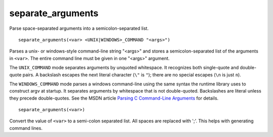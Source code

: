 separate_arguments
------------------

Parse space-separated arguments into a semicolon-separated list.

::

  separate_arguments(<var> <UNIX|WINDOWS>_COMMAND "<args>")

Parses a unix- or windows-style command-line string "<args>" and
stores a semicolon-separated list of the arguments in ``<var>``.  The
entire command line must be given in one "<args>" argument.

The ``UNIX_COMMAND`` mode separates arguments by unquoted whitespace.  It
recognizes both single-quote and double-quote pairs.  A backslash
escapes the next literal character (``\"`` is ``"``); there are no special
escapes (``\n`` is just ``n``).

The ``WINDOWS_COMMAND`` mode parses a windows command-line using the same
syntax the runtime library uses to construct argv at startup.  It
separates arguments by whitespace that is not double-quoted.
Backslashes are literal unless they precede double-quotes.  See the
MSDN article `Parsing C Command-Line Arguments`_ for details.

.. _`Parsing C Command-Line Arguments`: https://msdn.microsoft.com/library/a1y7w461.aspx

::

  separate_arguments(<var>)

Convert the value of ``<var>`` to a semi-colon separated list.  All
spaces are replaced with ';'.  This helps with generating command
lines.
